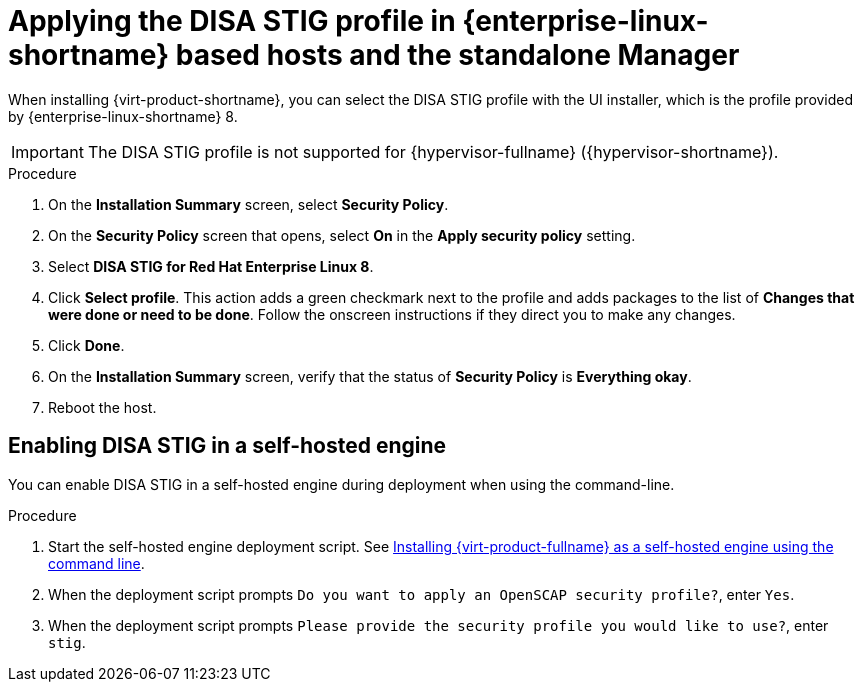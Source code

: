 // Module included in the following assemblies:
//
// doc-Administration_Guide/common/security/assembly-Securing_Red_Hat_Virtualization.adoc
// THIS MODULE IS RHV ONLY.

:_content-type: PROCEDURE
[id='applying-the-disa-stig-profile-rhvh_{context}']
= Applying the DISA STIG profile in {enterprise-linux-shortname} based hosts and the standalone Manager

When installing {virt-product-shortname}, you can select the DISA STIG profile with the UI installer, which is the profile provided by {enterprise-linux-shortname} 8.

[IMPORTANT]
====
The DISA STIG profile is not supported for {hypervisor-fullname} ({hypervisor-shortname}).
====

.Procedure

. On the *Installation Summary* screen, select *Security Policy*.
. On the *Security Policy* screen that opens, select *On* in the *Apply security policy* setting.
. Select *DISA STIG for Red Hat Enterprise Linux 8*.
. Click *Select profile*. This action adds a green checkmark next to the profile and adds packages to the list of *Changes that were done or need to be done*. Follow the onscreen instructions if they direct you to make any changes.
. Click *Done*.
. On the *Installation Summary* screen, verify that the status of *Security Policy* is *Everything okay*.
. Reboot the host.


[id="enabling-disa-stig-in-a-self-hosted-engine"]
== Enabling DISA STIG in a self-hosted engine

You can enable DISA STIG in a self-hosted engine during deployment when using the command-line.

.Procedure

. Start the self-hosted engine deployment script. See link:{URL_downstream_virt_product_docs}installing_{URL_product_virt}_as_a_self-hosted_engine_using_the_command_line/index[Installing {virt-product-fullname} as a self-hosted engine using the command line].
. When the deployment script prompts `Do you want to apply an OpenSCAP security profile?`, enter `Yes`.
. When the deployment script prompts `Please provide the security profile you would like to use?`, enter `stig`.
